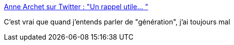 :jbake-type: post
:jbake-status: published
:jbake-title: Anne Archet sur Twitter : "Un rappel utile… "
:jbake-tags: citation,critique,sociologie,_mois_nov.,_année_2019
:jbake-date: 2019-11-07
:jbake-depth: ../
:jbake-uri: shaarli/1573118567000.adoc
:jbake-source: https://nicolas-delsaux.hd.free.fr/Shaarli?searchterm=https%3A%2F%2Ftwitter.com%2Fannearchet%2Fstatuses%2F1192199875863166985&searchtags=citation+critique+sociologie+_mois_nov.+_ann%C3%A9e_2019
:jbake-style: shaarli

https://twitter.com/annearchet/statuses/1192199875863166985[Anne Archet sur Twitter : "Un rappel utile… "]

C'est vrai que quand j'entends parler de "génération", j'ai toujours mal
